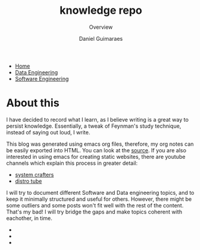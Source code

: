 #+TITLE: knowledge repo
#+SUBTITLE: Overview
#+AUTHOR: Daniel Guimaraes
#+OPTIONS: toc:nil
#+OPTIONS: num:nil
#+HEADER: :results output silent :headers '("\\usepackage{tikz}")
#+HTML_HEAD: <link rel="stylesheet" type="text/css" href="static/code.css"/>
#+HTML_HEAD: <link rel="stylesheet" type="text/css" href="static/style.css"/>
#+begin_export html
<ul class='navbar'> 
  <li><a href="/">Home</a></li>
  <li><a href="/static/data-eng/index.html">Data Engineering</a></li>
  <li><a href="/static/soft-eng/index.html">Software Engineering</a></li>
</ul>
#+end_export

* About this

I have decided to record what I learn, as I believe writing is a great way to
persist knowledge. Essentially, a tweak of Feynman's study technique, instead of
saying out loud, I write.

This blog was generated using emacs org files, therefore, my org notes can be
easily exported into HTML. You can look at the [[https://github.com/dcguim/dgpage][source]]. If you are also interested
in using emacs for creating static websites, there are youtube channels which
explain this process in greater detail:

- [[https://www.youtube.com/watch?v=AfkrzFodoNw][system crafters]]
- [[https://www.youtube.com/watch?v=K6S-AKm5snc&t=750s][distro tube]]

I will try to document different Software and Data engineering topics, and to
keep it minimally structured and useful for others. However, there might be
some outliers and some posts won't fit well with the rest of the content. That's
my bad! I will try bridge the gaps and make topics coherent with eachother, in time.

#+begin_export html
<img id="profile-img" src="/static/img/profile-grey.jpg"/>
<ul class='contact'>
  <li><a href="mailto:daniel@guimaraes.io">
    <img id="contact-img" src="/static/img/email.png"/></a></li>
  <li><a href="https://www.linkedin.com/in/dguim/">
    <img id="contact-img" src="/static/img/linkedin.png"/></a></li>
  <li><a href="https://github.com/dcguim">
    <img id="contact-img" src="/static/img/github.png"/></a></li>
</ul>
#+end_export


# #+begin_src elisp :results list :exports results
# (let ((dirs (split-string (shell-command-to-string "ls *.org"))))
# (mapcar #'(lambda (d)
#    (format "[[file:%s]]" d))
#   dirs))
# #+end_src

# # export data engineering files to html   
# #+begin_src emacs-lisp :exports none
# (let ((dirs (split-string (shell-command-to-string "ls ../data-eng/"))))
#   (find-file "../data-eng/")
#   (remove nil (mapcar #'(lambda (d) 
#              (if (string-suffix-p ".org" d)
#                   (progn
#                      (print d)
#                      (find-file d)
# 		     (org-html-export-to-html))))
#    dirs)))
# #+end_src
